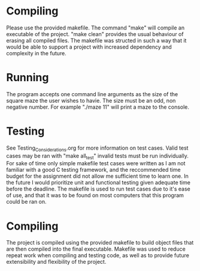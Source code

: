 * Compiling
Please use the provided makefile. The command "make" will compile an executable of the project.
"make clean" provides the usual behaviour of erasing all compiled files. The makefile was structed
in such a way that it would be able to support a project with increased dependency and complexity in
the future.

* Running 
The program accepts one command line arguments as the size of the square maze the user wishes 
to havie. The size must be an odd, non negative number. For example "./maze 11" will print a maze to
the console.

* Testing
See Testing_Considerations.org for more information on test cases. Valid test cases may be ran with
"make all_test" invalid tests must be run individually. For sake of time only simple makefile test
cases were written as I am not familiar with a good C testing framework, and the reccommended time
budget for the assignment did not allow me sufficient time to learn one. In the future I would 
prioritize unit and functional testing given adequate time before the deadline. The makefile is used
to run test cases due to it's ease of use, and that it was to be found on most computers that this 
program could be ran on.

* Compiling
The project is compiled using the provided makefile to build object files that are then compiled
into the final executable. Makefile was used to reduce repeat work when compiling and testing code,
as well as to provide future extensibility and flexibility of the project.
